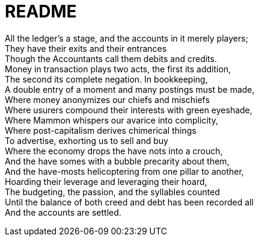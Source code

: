 = README

All the ledger's a stage, and the accounts in it merely players; +
They have their exits and their entrances +
Though the Accountants call them debits and credits. +
Money in transaction plays two acts, the first its addition, +
The second its complete negation. In bookkeeping, +
A double entry of a moment and many postings must be made, +
Where money anonymizes our chiefs and mischiefs +
Where usurers compound their interests with green eyeshade, +
Where Mammon whispers our avarice into complicity, +
Where post-capitalism derives chimerical things +
To advertise, exhorting us to sell and buy +
Where the economy drops the have nots into a crouch, +
And the have somes with a bubble precarity about them, +
And the have-mosts helicoptering from one pillar to another, +
Hoarding their leverage and leveraging their hoard, +
The budgeting, the passion, and the syllables counted +
Until the balance of both creed and debt has been recorded all +
And the accounts are settled.
